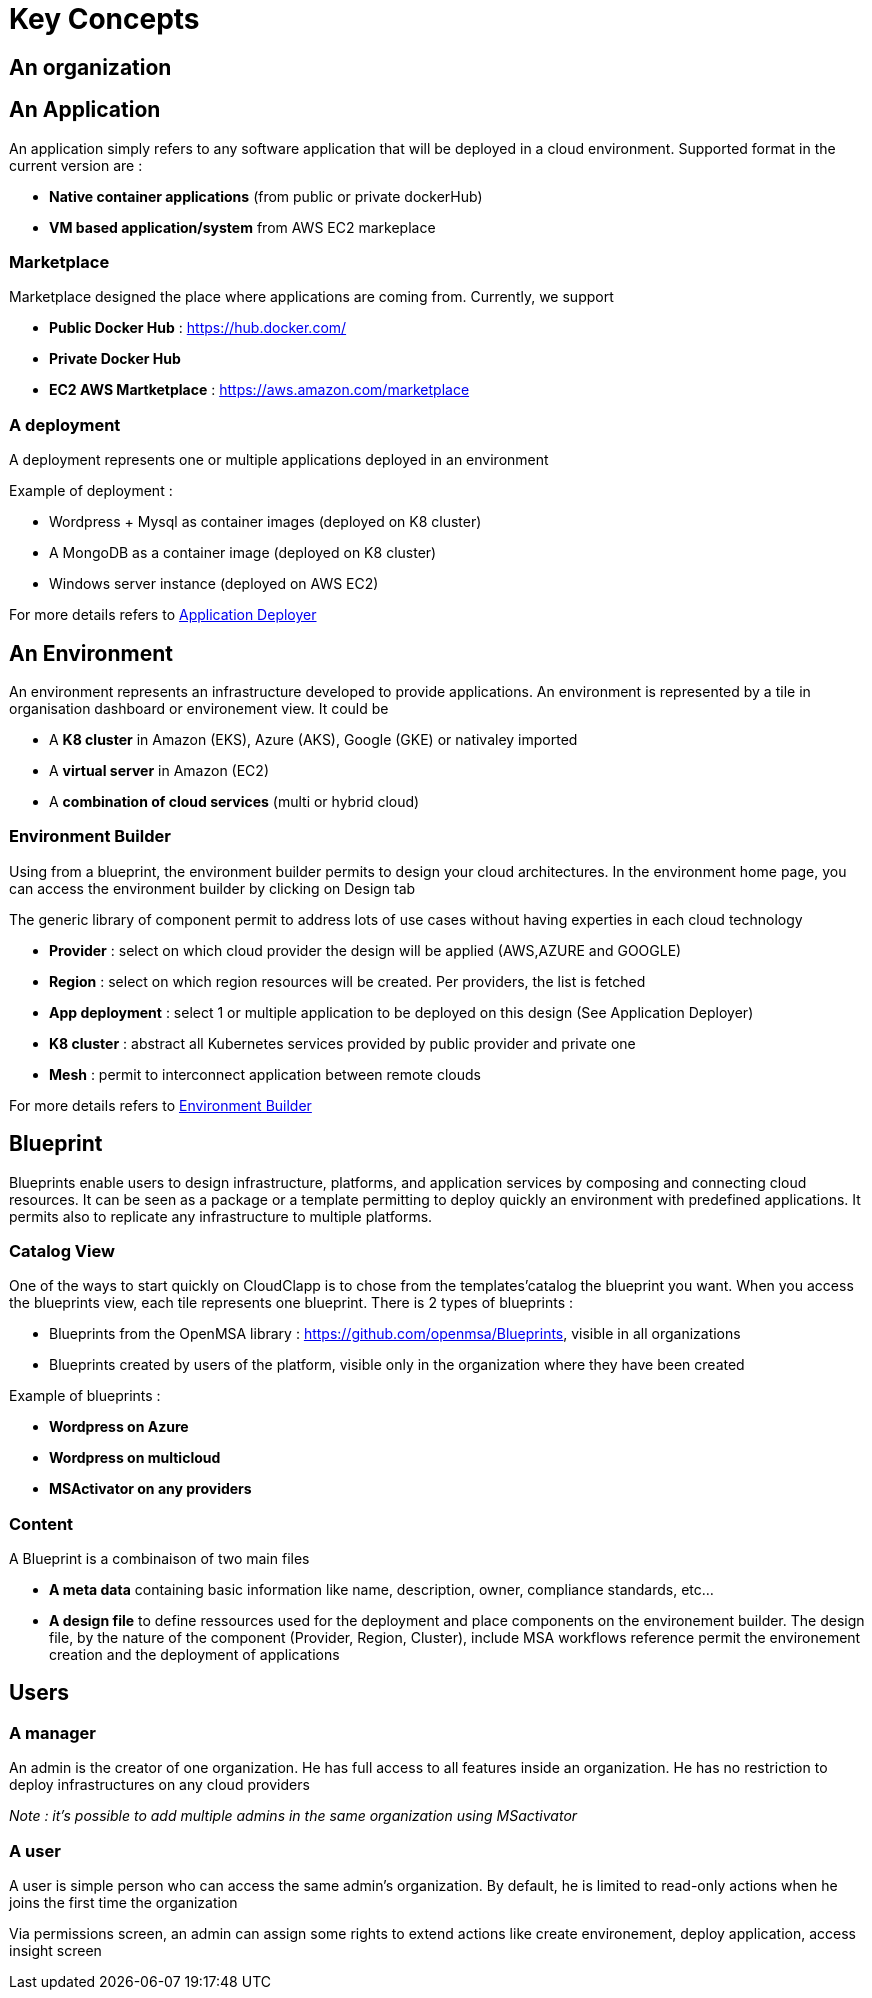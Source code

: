= Key Concepts

== An organization


== An Application

An application simply refers to any software application that will be deployed in a cloud environment.
Supported format in the current version are :

* *Native container applications* (from public or private dockerHub)
* *VM based application/system* from AWS EC2 markeplace

=== Marketplace

Marketplace designed the place where applications are coming from. Currently, we support

* *Public Docker Hub* : https://hub.docker.com/
* *Private Docker Hub*
* *EC2 AWS Martketplace* : https://aws.amazon.com/marketplace

=== A deployment

A deployment represents one or multiple applications deployed in an environment

Example of deployment :

* Wordpress + Mysql as container images (deployed on K8 cluster)
* A MongoDB as a container image (deployed on K8 cluster)
* Windows server instance (deployed on AWS EC2)

For more details refers to link:application_deployer.adoc[Application Deployer,window=_blank]

== An Environment

An environment represents an infrastructure developed to provide applications. An environment is represented by a tile in organisation dashboard or environement view. It could be

* A *K8 cluster* in Amazon (EKS), Azure (AKS), Google (GKE) or nativaley imported
* A *virtual server* in Amazon (EC2)
* A *combination of cloud services* (multi or hybrid cloud)

=== Environment Builder ===

Using from a blueprint, the environment builder permits to design your cloud architectures. In the environment home page, you can access the environment builder by clicking on Design tab

The generic library of component permit to address lots of use cases without having experties in each cloud technology

* *Provider*  : select on which cloud provider the design will be applied (AWS,AZURE and GOOGLE)
* *Region* : select on which region resources will be created. Per providers, the list is fetched
* *App deployment* : select 1 or multiple application to be deployed on this design (See Application Deployer)
* *K8 cluster* : abstract all Kubernetes services provided by public provider and private one
* *Mesh* : permit to interconnect application between remote clouds

For more details refers to link:environment_builder.adoc[Environment Builder,window=_blank]

== Blueprint

Blueprints enable users to design infrastructure, platforms, and application services by composing and connecting cloud resources. It can be seen as a package or a  template permitting to deploy quickly an environment with predefined applications. It permits also to replicate any infrastructure to multiple platforms.

=== Catalog View

One of the ways to start quickly on CloudClapp is to chose from the templates'catalog the blueprint you want. When you access the blueprints view, each tile represents one blueprint. There is 2 types of blueprints :

* Blueprints from the OpenMSA library : https://github.com/openmsa/Blueprints, visible in all organizations
* Blueprints created by users of the platform, visible only in the organization where they have been created

Example of blueprints :

* *Wordpress on Azure*
* *Wordpress on multicloud*
* *MSActivator on any providers*

=== Content

A Blueprint is a combinaison of two main files 

* *A meta data* containing basic information like name, description, owner, compliance standards, etc...
* *A design file* to define ressources used for the deployment and place components on the environement builder. The design file, by the nature of the component (Provider, Region, Cluster), include MSA workflows reference permit the environement creation and the deployment of applications

== Users

=== A manager
An admin is the creator of one organization. He has full access to all features inside an organization. He has no restriction to deploy infrastructures on any cloud providers

_Note : it's possible to add multiple admins in the same organization using MSactivator_

=== A user

A user is simple person who can access the same admin's organization. By default, he is limited to read-only actions when he joins the first time the organization

Via permissions screen, an admin can assign some rights to extend actions like create environement, deploy application, access insight screen

